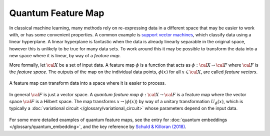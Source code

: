 .. role:: html(raw)
   :format: html

.. _glossary_quantum_feature_map:

Quantum Feature Map
===================

In classical machine learning, many methods rely on re-expressing data in a
different space that may be easier to work with, or has some convenient
properties. A common example is `support vector machines
<https://en.wikipedia.org/wiki/Support_vector_machine>`_, which classify data
using a linear hyperplane. A linear hyperplane is fantastic when the data is
already linearly separable in the original space, however this is unlikely to be
true for many data sets. To work around this it may be possible to transform
the data into a new space where it is linear, by way of a *feature map*.

More formally, let :math:`\cal{X}` be a set of input data. A feature map :math:`\phi`
is a function that acts as :math:`\phi : \cal{X} \rightarrow \cal{F}` where :math:`\cal{F}` is the
*feature space*. The outputs of the map on the individual data points,
:math:`\phi(x)` for all :math:`x \in \cal{X}`, are called *feature vectors*.

.. figure:: ../_static/concepts/feature_map_svm.svg
    :align: center
    :width: 70%
    :target: javascript:void(0);

    A feature map can transform data into a space where it is easier to process.

In general :math:`\cal{F}` is just a vector space.  A *quantum feature map*
:math:`\phi : \cal{X} \rightarrow \cal{F}` is a feature map where the vector
space :math:`\cal{F}` is a Hilbert space. The map transforms :math:`x
\rightarrow |\phi(x)\rangle` by way of a unitary transformation
:math:`U_{\phi}(x)`, which is typically a :doc:`variational circuit
</glossary/variational_circuit>` whose parameters depend on the input
data.

.. figure:: ../_static/concepts/quantum_feature_map.svg
    :align: center
    :width: 70%
    :target: javascript:void(0);


For some more detailed examples of quantum feature maps, see the entry for
:doc:`quantum embeddings </glossary/quantum_embedding>`, and the key reference by `Schuld &
Killoran (2018) <https://arxiv.org/abs/1803.07128>`_.


.. see-also:: https://arxiv.org/abs/1803.07128
